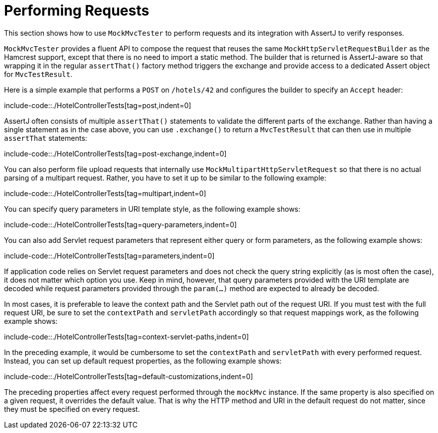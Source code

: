 [[mockmvc-tester-requests]]
= Performing Requests

This section shows how to use `MockMvcTester` to perform requests and its integration
with AssertJ to verify responses.

`MockMvcTester` provides a fluent API to compose the request that reuses the same
`MockHttpServletRequestBuilder` as the Hamcrest support, except that there is no need
to import a static method. The builder that is returned is AssertJ-aware so that
wrapping it in the regular `assertThat()` factory method triggers the exchange and
provide access to a dedicated Assert object for `MvcTestResult`.

Here is a simple example that performs a `POST` on `/hotels/42` and configures the
builder to specify an `Accept` header:

include-code::./HotelControllerTests[tag=post,indent=0]

AssertJ often consists of multiple `assertThat()` statements to validate the different
parts of the exchange. Rather than having a single statement as in the case above, you
can use `.exchange()` to return a `MvcTestResult` that can then use in multiple
`assertThat` statements:

include-code::./HotelControllerTests[tag=post-exchange,indent=0]

You can also perform file upload requests that internally use
`MockMultipartHttpServletRequest` so that there is no actual parsing of a multipart
request. Rather, you have to set it up to be similar to the following example:

include-code::./HotelControllerTests[tag=multipart,indent=0]

You can specify query parameters in URI template style, as the following example shows:

include-code::./HotelControllerTests[tag=query-parameters,indent=0]

You can also add Servlet request parameters that represent either query or form
parameters, as the following example shows:

include-code::./HotelControllerTests[tag=parameters,indent=0]

If application code relies on Servlet request parameters and does not check the query
string explicitly (as is most often the case), it does not matter which option you use.
Keep in mind, however, that query parameters provided with the URI template are decoded
while request parameters provided through the `param(...)` method are expected to already
be decoded.

In most cases, it is preferable to leave the context path and the Servlet path out of the
request URI. If you must test with the full request URI, be sure to set the `contextPath`
and `servletPath` accordingly so that request mappings work, as the following example
shows:

include-code::./HotelControllerTests[tag=context-servlet-paths,indent=0]

In the preceding example, it would be cumbersome to set the `contextPath` and
`servletPath` with every performed request. Instead, you can set up default request
properties, as the following example shows:

include-code::./HotelControllerTests[tag=default-customizations,indent=0]

The preceding properties affect every request performed through the `mockMvc` instance.
If the same property is also specified on a given request, it overrides the default
value. That is why the HTTP method and URI in the default request do not matter, since
they must be specified on every request.

